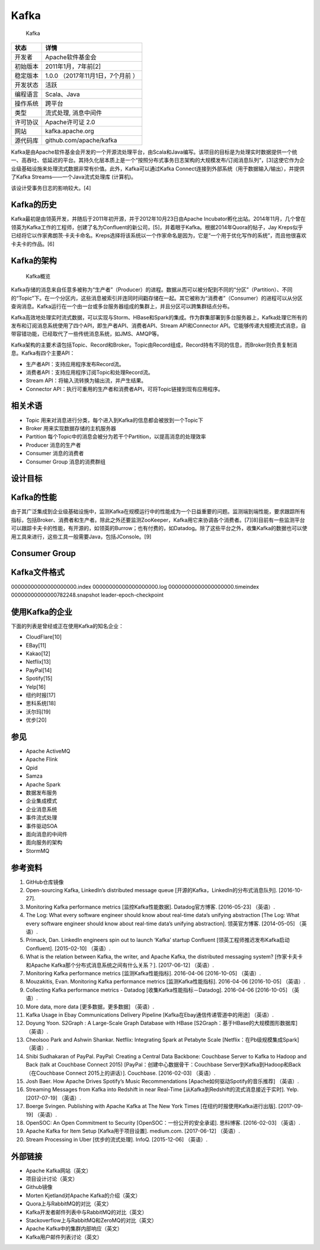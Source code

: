 Kafka
=====

.. figure:: https://zh.wikipedia.org/wiki/File:Apache_kafka.png
   :alt: Kafka

   Kafka

======== ==================================
状态     详情
======== ==================================
开发者   Apache软件基金会
初始版本 2011年1月，​7年前[2]
稳定版本 1.0.0 （2017年11月1日，​7个月前 ）
开发状态 活跃
编程语言 Scala、Java
操作系统 跨平台
类型     流式处理, 消息中间件
许可协议 Apache许可证 2.0
网站     kafka.apache.org
源代码库 github.com/apache/kafka
======== ==================================

Kafka是由Apache软件基金会开发的一个开源流处理平台，由Scala和Java编写。该项目的目标是为处理实时数据提供一个统一、高吞吐、低延迟的平台。其持久化层本质上是一个“按照分布式事务日志架构的大规模发布/订阅消息队列”，[3]这使它作为企业级基础设施来处理流式数据非常有价值。此外，Kafka可以通过Kafka
Connect连接到外部系统（用于数据输入/输出），并提供了Kafka
Streams——一个Java流式处理库 (计算机)。

该设计受事务日志的影响较大。[4]

Kafka的历史
-----------

Kafka最初是由领英开发，并随后于2011年初开源，并于2012年10月23日由Apache
Incubator孵化出站。2014年11月，几个曾在领英为Kafka工作的工程师，创建了名为Confluent的新公司，[5]，并着眼于Kafka。根据2014年Quora的帖子，Jay
Kreps似乎已经将它以作家弗朗茨·卡夫卡命名。Kreps选择将该系统以一个作家命名是因为，它是“一个用于优化写作的系统”，而且他很喜欢卡夫卡的作品。[6]

Kafka的架构
-----------

.. figure:: https://upload.wikimedia.org/wikipedia/commons/thumb/6/64/Overview_of_Apache_Kafka.svg/800px-Overview_of_Apache_Kafka.svg.png
   :alt: Kafka概览

   Kafka概览

Kafka存储的消息来自任意多被称为“生产者”（Producer）的进程。数据从而可以被分配到不同的“分区”（Partition）、不同的“Topic”下。在一个分区内，这些消息被索引并连同时间戳存储在一起。其它被称为“消费者”（Consumer）的进程可以从分区查询消息。Kafka运行在一个由一台或多台服务器组成的集群上，并且分区可以跨集群结点分布。

Kafka高效地处理实时流式数据，可以实现与Storm、HBase和Spark的集成。作为群集部署到多台服务器上，Kafka处理它所有的发布和订阅消息系统使用了四个API，即生产者API、消费者API、Stream
API和Connector
API。它能够传递大规模流式消息，自带容错功能，已经取代了一些传统消息系统，如JMS、AMQP等。

Kafka架构的主要术语包括Topic、Record和Broker。Topic由Record组成，Record持有不同的信息，而Broker则负责复制消息。Kafka有四个主要API：

-  生产者API：支持应用程序发布Record流。
-  消费者API：支持应用程序订阅Topic和处理Record流。
-  Stream API：将输入流转换为输出流，并产生结果。
-  Connector
   API：执行可重用的生产者和消费者API，可将Topic链接到现有应用程序。

相关术语
--------

-  Topic 用来对消息进行分类，每个进入到Kafka的信息都会被放到一个Topic下
-  Broker 用来实现数据存储的主机服务器
-  Partition
   每个Topic中的消息会被分为若干个Partition，以提高消息的处理效率
-  Producer 消息的生产者
-  Consumer 消息的消费者
-  Consumer Group 消息的消费群组

设计目标
--------

Kafka的性能
-----------

由于其广泛集成到企业级基础设施中，监测Kafka在规模运行中的性能成为一个日益重要的问题。监测端到端性能，要求跟踪所有指标，包括Broker、消费者和生产者。除此之外还要监测ZooKeeper，Kafka用它来协调各个消费者。[7][8]目前有一些监测平台可以跟踪卡夫卡的性能，有开源的，如领英的Burrow；也有付费的，如Datadog。除了这些平台之外，收集Kafka的数据也可以使用工具来进行，这些工具一般需要Java，包括JConsole。[9]

Consumer Group
--------------

Kafka文件格式
-------------

00000000000000000000.index 00000000000000000000.log
00000000000000000000.timeindex 00000000000000782248.snapshot
leader-epoch-checkpoint

使用Kafka的企业
---------------

下面的列表是曾经或正在使用Kafka的知名企业：

-  CloudFlare[10]
-  EBay[11]
-  Kakao[12]
-  Netflix[13]
-  PayPal[14]
-  Spotify[15]
-  Yelp[16]
-  纽约时报[17]
-  思科系统[18]
-  沃尔玛[19]
-  优步[20]

参见
----

-  Apache ActiveMQ
-  Apache Flink
-  Qpid
-  Samza
-  Apache Spark
-  数据发布服务
-  企业集成模式
-  企业消息系统
-  事件流式处理
-  事件驱动SOA
-  面向消息的中间件
-  面向服务的架构
-  StormMQ

参考资料
--------

1.  GitHub仓库镜像
2.  Open-sourcing Kafka, LinkedIn’s distributed message queue
    [开源的Kafka，LinkedIn的分布式消息队列]. [2016-10-27].
3.  Monitoring Kafka performance metrics [监控Kafka性能数据].
    Datadog官方博客. [2016-05-23] （英语）.
4.  The Log: What every software engineer should know about real-time
    data’s unifying abstraction [The Log: What every software engineer
    should know about real-time data’s unifying abstraction].
    领英官方博客. [2014-05-05] （英语）.
5.  Primack, Dan. LinkedIn engineers spin out to launch ‘Kafka’ startup
    Confluent [领英工程师推迟发布Kafka启动Confluent]. [2015-02-10]
    （英语）.
6.  What is the relation between Kafka, the writer, and Apache Kafka,
    the distributed messaging system? [作家卡夫卡和Apache
    Kafka那个分布式消息系统之间有什么关系？]. [2017-06-12] （英语）.
7.  Monitoring Kafka performance metrics [监测Kafka性能指标]. 2016-04-06
    [2016-10-05] （英语）.
8.  Mouzakitis, Evan. Monitoring Kafka performance metrics
    [监测Kafka性能指标]. 2016-04-06 [2016-10-05] （英语）.
9.  Collecting Kafka performance metrics - Datadog
    [收集Kafka性能指标－Datadog]. 2016-04-06 [2016-10-05] （英语）.
10. More data, more data [更多数据，更多数据] （英语）.
11. Kafka Usage in Ebay Communications Delivery Pipeline
    [Kafka在Ebay通信传递管道中的用途] （英语）.
12. Doyung Yoon. S2Graph : A Large-Scale Graph Database with HBase
    [S2Graph：基于HBase的大规模图形数据库] （英语）.
13. Cheolsoo Park and Ashwin Shankar. Netflix: Integrating Spark at
    Petabyte Scale [Netflix：在Pb级规模集成Spark] （英语）.
14. Shibi Sudhakaran of PayPal. PayPal: Creating a Central Data
    Backbone: Couchbase Server to Kafka to Hadoop and Back (talk at
    Couchbase Connect 2015) [PayPal：创建中心数据骨干：Couchbase
    Server到Kafka到Hadoop和Back（在Couchbase Connect 2015上的讲话）].
    Couchbase. [2016-02-03] （英语）.
15. Josh Baer. How Apache Drives Spotify’s Music Recommendations
    [Apache如何驱动Spotify的音乐推荐] （英语）.
16. Streaming Messages from Kafka into Redshift in near Real-Time
    [从Kafka到Redshift的流式消息接近于实时]. Yelp. [2017-07-19]
    （英语）.
17. Boerge Svingen. Publishing with Apache Kafka at The New York Times
    [在纽约时报使用Kafka进行出版]. [2017-09-19] （英语）.
18. OpenSOC: An Open Commitment to Security
    [OpenSOC：一份公开的安全承诺]. 思科博客. [2016-02-03] （英语）.
19. Apache Kafka for Item Setup [Kafka用于项目设置]. medium.com.
    [2017-06-12] （英语）.
20. Stream Processing in Uber [优步的流式处理]. InfoQ. [2015-12-06]
    （英语）.

外部链接
--------

-  Apache Kafka网站（英文）
-  项目设计讨论（英文）
-  Github镜像
-  Morten Kjetland对Apache Kafka的介绍（英文）
-  Quora上与RabbitMQ的对比（英文）
-  Kafka开发者邮件列表中与RabbitMQ的对比（英文）
-  Stackoverflow上与RabbitMQ和ZeroMQ的对比（英文）
-  Apache Kafka中的集群内部响应（英文）
-  Kafka用户邮件列表讨论（英文）
